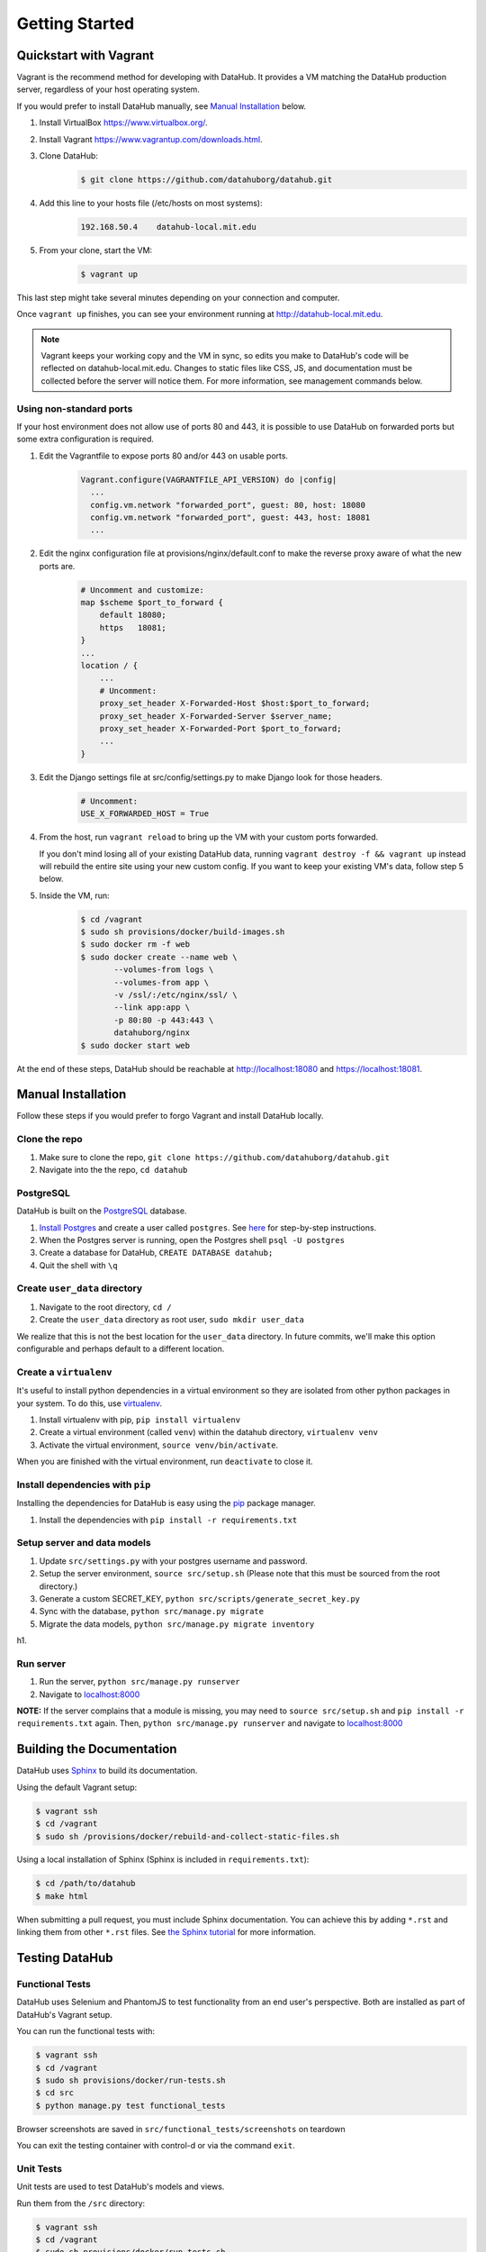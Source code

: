 Getting Started
****************

=======================
Quickstart with Vagrant
=======================

Vagrant is the recommend method for developing with DataHub. It provides a VM matching the DataHub production server, regardless of your host operating system.

If you would prefer to install DataHub manually, see `Manual Installation`_ below.



1. Install VirtualBox `<https://www.virtualbox.org/>`_.
2. Install Vagrant `<https://www.vagrantup.com/downloads.html>`_.
3. Clone DataHub:
    .. code-block:: bash
    
        $ git clone https://github.com/datahuborg/datahub.git
4. Add this line to your hosts file (/etc/hosts on most systems):
    .. code-block:: bash
    
        192.168.50.4    datahub-local.mit.edu
5. From your clone, start the VM:
    .. code-block:: bash
    
        $ vagrant up

This last step might take several minutes depending on your connection and computer.

Once ``vagrant up`` finishes, you can see your environment running at `<http://datahub-local.mit.edu>`_.

.. note:: Vagrant keeps your working copy and the VM in sync, so edits you make to DataHub's code will be reflected on datahub-local.mit.edu. Changes to static files like CSS, JS, and documentation must be collected before the server will notice them. For more information, see management commands below.

------------------------
Using non-standard ports
------------------------

If your host environment does not allow use of ports 80 and 443, it is possible to use DataHub on forwarded ports but some extra configuration is required.

1. Edit the Vagrantfile to expose ports 80 and/or 443 on usable ports.   
    .. code-block:: ruby
    
        Vagrant.configure(VAGRANTFILE_API_VERSION) do |config|
          ...
          config.vm.network "forwarded_port", guest: 80, host: 18080
          config.vm.network "forwarded_port", guest: 443, host: 18081
          ...

2. Edit the nginx configuration file at provisions/nginx/default.conf to make the reverse proxy aware of what the new ports are.
    .. code-block:: nginx
    
        # Uncomment and customize:
        map $scheme $port_to_forward {
            default 18080;
            https   18081;
        }
        ...
        location / {
            ...
            # Uncomment:
            proxy_set_header X-Forwarded-Host $host:$port_to_forward;
            proxy_set_header X-Forwarded-Server $server_name;
            proxy_set_header X-Forwarded-Port $port_to_forward;
            ...
        }

3. Edit the Django settings file at src/config/settings.py to make Django look for those headers.
    .. code-block:: python
    
        # Uncomment:
        USE_X_FORWARDED_HOST = True 

4. From the host, run ``vagrant reload`` to bring up the VM with your custom ports forwarded.
   
   If you don't mind losing all of your existing DataHub data, running ``vagrant destroy -f && vagrant up`` instead will rebuild the entire site using your new custom config. If you want to keep your existing VM's data, follow step 5 below.

5. Inside the VM, run:
    .. code-block:: bash
    
        $ cd /vagrant
        $ sudo sh provisions/docker/build-images.sh
        $ sudo docker rm -f web
        $ sudo docker create --name web \
               --volumes-from logs \
               --volumes-from app \
               -v /ssl/:/etc/nginx/ssl/ \
               --link app:app \
               -p 80:80 -p 443:443 \
               datahuborg/nginx
        $ sudo docker start web

At the end of these steps, DataHub should be reachable at http://localhost:18080 and https://localhost:18081.


===================
Manual Installation
===================

Follow these steps if you would prefer to forgo Vagrant and install DataHub locally.

--------------
Clone the repo
--------------

1. Make sure to clone the repo,
   ``git clone https://github.com/datahuborg/datahub.git``
2. Navigate into the the repo, ``cd datahub``

----------
PostgreSQL
----------

DataHub is built on the `PostgreSQL <http://www.postgresql.org/>`__
database.

1. `Install Postgres <http://www.postgresql.org/download/>`__ and create a user called ``postgres``. See
   `here <https://wiki.postgresql.org/wiki/First_steps>`__ for
   step-by-step instructions.
2. When the Postgres server is running, open the Postgres shell
   ``psql -U postgres``
3. Create a database for DataHub, ``CREATE DATABASE datahub;``
4. Quit the shell with ``\q``

------------------------------
Create ``user_data`` directory
------------------------------

1. Navigate to the root directory, ``cd /``
2. Create the ``user_data`` directory as root user,
   ``sudo mkdir user_data``

We realize that this is not the best location for the ``user_data``
directory. In future commits, we'll make this option configurable and
perhaps default to a different location.

-----------------------
Create a ``virtualenv``
-----------------------

It's useful to install python dependencies in a virtual environment so
they are isolated from other python packages in your system. To do this,
use `virtualenv <http://virtualenv.readthedocs.org/en/latest/>`__.

1. Install virtualenv with pip, ``pip install virtualenv``
2. Create a virtual environment (called ``venv``) within the datahub
   directory, ``virtualenv venv``
3. Activate the virtual environment, ``source venv/bin/activate``.

When you are finished with the virtual environment, run ``deactivate``
to close it.

---------------------------------
Install dependencies with ``pip``
---------------------------------

Installing the dependencies for DataHub is easy using the
`pip <https://pypi.python.org/pypi/pip>`__ package manager.

1. Install the dependencies with ``pip install -r requirements.txt``

----------------------------
Setup server and data models
----------------------------

1. Update ``src/settings.py`` with your postgres username and password.
2. Setup the server environment, ``source src/setup.sh`` (Please note
   that this must be sourced from the root directory.)
3. Generate a custom SECRET_KEY, ``python src/scripts/generate_secret_key.py``
4. Sync with the database, ``python src/manage.py migrate``
5. Migrate the data models, ``python src/manage.py migrate inventory``

h1.

----------
Run server
----------

1. Run the server, ``python src/manage.py runserver``
2. Navigate to `localhost:8000 <http://localhost:8000>`__

**NOTE:** If the server complains that a module is missing, you may need
to ``source src/setup.sh`` and  ``pip install -r requirements.txt`` again. Then, ``python src/manage.py runserver`` and navigate to
`localhost:8000 <http://localhost:8000>`__

==========================
Building the Documentation
==========================

DataHub uses `Sphinx <http://sphinx-doc.org>`__ to build its documentation.

Using the default Vagrant setup:

.. code-block:: bash

    $ vagrant ssh
    $ cd /vagrant
    $ sudo sh /provisions/docker/rebuild-and-collect-static-files.sh

Using a local installation of Sphinx (Sphinx is included in ``requirements.txt``):

.. code-block:: bash

    $ cd /path/to/datahub
    $ make html

When submitting a pull request, you must include Sphinx documentation. You can achieve this by adding ``*.rst`` and linking them from other ``*.rst`` files. See `the Sphinx tutorial <http://sphinx-doc.org/tutorial.html>`__ for more information.

===============
Testing DataHub
===============

----------------
Functional Tests
----------------

DataHub uses Selenium and PhantomJS to test functionality from an end user's perspective. Both are installed as part of DataHub's Vagrant setup.

You can run the functional tests with:

.. code-block:: bash

    $ vagrant ssh
    $ cd /vagrant
    $ sudo sh provisions/docker/run-tests.sh
    $ cd src
    $ python manage.py test functional_tests

Browser screenshots are saved in ``src/functional_tests/screenshots`` on teardown

You can exit the testing container with control-d or via the command ``exit``.

----------
Unit Tests
----------

Unit tests are used to test DataHub's models and views.

Run them from the ``/src`` directory:

.. code-block:: bash

    $ vagrant ssh
    $ cd /vagrant
    $ sudo sh provisions/docker/run-tests.sh
    $ cd src
    $ python manage.py test

.. code-block:: bash

    $ vagrant ssh
    $ cd /vagrant
    $ sudo sh provisions/docker/run-tests.sh
    $ cd src
    $ python manage.py test inventory  # tests models
    $ python manage.py test www        # tests home page
    $ python manage.py test account    # tests account management views
    $ python manage.py test core       # tests datahub core database access
    $ python manage.py test browser    # tests datahub core views

You can exit the testing container with control-d or via the command ``exit``.

================
Managing DataHub
================

----------------------
Basic Vagrant Commands
----------------------

.. code-block:: bash

    $ cd /path/to/datahub

    # Start the VM, creating one if it doesn't exist
    $ vagrant up
    
    # Stop the VM
    $ vagrant halt
    
    # Delete the VM completely
    $ vagrant destroy
    
    # Get a shell in the VM
    $ vagrant ssh

---------------------
Basic Docker Commands
---------------------

The above Vagrant commands are sufficient for running DataHub, but if you need to troubleshoot or develop with DataHub, you will want to learn about Docker. Docker isolates processes and their dependencies by containerizing parts of a system into lightweight VMs. 

Docker can be a little odd to work with at first. Below are some common Docker commands. For Docker tutorials and documentation, see `<https://docs.docker.com/engine/userguide/>`_.

DataHub is composed of 3 process containers and 2 data containers.

- ``web`` runs nginx, a reverse proxy. It listens on ports 80 and 443, serves static content, and proxies dynamic requests to the app container.
- ``app`` runs gunicorn, a wsgi Python server. It listens on port 8000, but only to requests from other containers. app is where DataHub's code lives.
- ``db`` runs a Postgres server. It listens on port 5432, but only to connections from other containers.
- ``data`` holds user uploads and the Postgres data.
- ``logs`` holds log files for the web, app, and db containers.

After sshing into Vagrant:

.. code-block:: bash

    # List all Docker containers and their statuses
    $ sudo docker ps -a
    CONTAINER ID        IMAGE                 COMMAND                  CREATED             STATUS              PORTS                                      NAMES
    886051b04caf        datahuborg/nginx      "nginx -g 'daemon off"   22 seconds ago      Up 3 seconds        0.0.0.0:80->80/tcp, 0.0.0.0:443->443/tcp   web
    fcff60382ffd        datahuborg/datahub    "gunicorn --config=pr"   22 seconds ago      Up 3 seconds        8000/tcp                                   app
    03f076daa71e        datahuborg/postgres   "/docker-entrypoint.s"   22 seconds ago      Up 14 seconds       5432/tcp                                   db
    78d6af962797        datahuborg/postgres   "/bin/true"              22 seconds ago      Created                                                        data
    e41f0f5135db        datahuborg/postgres   "/bin/true"              22 seconds ago      Created                                                        logs
    
    # Container lifecycle
    $ sudo docker start app
    $ sudo docker stop app
    $ sudo docker restart app

    # Diagnosing a container
    $ sudo docker logs app

Because the server is containerized, most server commands must be run in a container. Docker commands can be complicated, so several common tasks have been made into scripts under ``provisions/docker``:

.. code-block:: bash

    $ cd /vagrant
    $ sudo sh provisions/docker/back-up-database.sh
    $ sudo sh provisions/docker/create-dev-containers.sh
    $ sudo sh provisions/docker/rebuild-and-collect-static-files.sh
    $ sudo sh provisions/docker/restore-database.sh
    $ sudo sh provisions/docker/run-test-container.sh
    $ sudo sh provisions/docker/start-containers.sh
    $ sudo sh provisions/docker/stop-containers.sh

Example Docker commands:

.. code-block:: bash

    # View nginx's access logs
    $ sudo docker run --rm \
      --volumes-from logs \
      datahuborg/postgres \
      cat /var/log/nginx/access.log
    
    # Run Django migrations
    $ sudo docker run --rm \
      --link db:db \
      datahuborg/datahub \
      python src/manage.py migrate --noinput
    
    # Collect changes to Django's static files so the web container
    # can see them.
    $ sudo docker run --rm \
      --volumes-from app \
      datahuborg/datahub \
      python src/manage.py collectstatic --noinput

    # Pip install -r requirements.txt
    $ sudo docker exec app pip install -r requirements.txt
    
    # Note that `--rm` means it creates an ephemeral container. A new
    # lightweight VM is created just for that command, and is then
    # deleted as soon as it exits. That is useful for a number of
    # reasons, but it also means exiting the container may take a few
    # seconds as Docker deletes the container.
    
    # It is possible to execute commands inside of running containers
    # instead of creating ephemeral containers which share volumes,
    # but it is not recommended as you can change the expected state
    # of a container.
    #
    # Get a shell in an active container:
    $ sudo docker exec -ti app /bin/bash
    
    # See Docker's builtin help
    $ docker help
